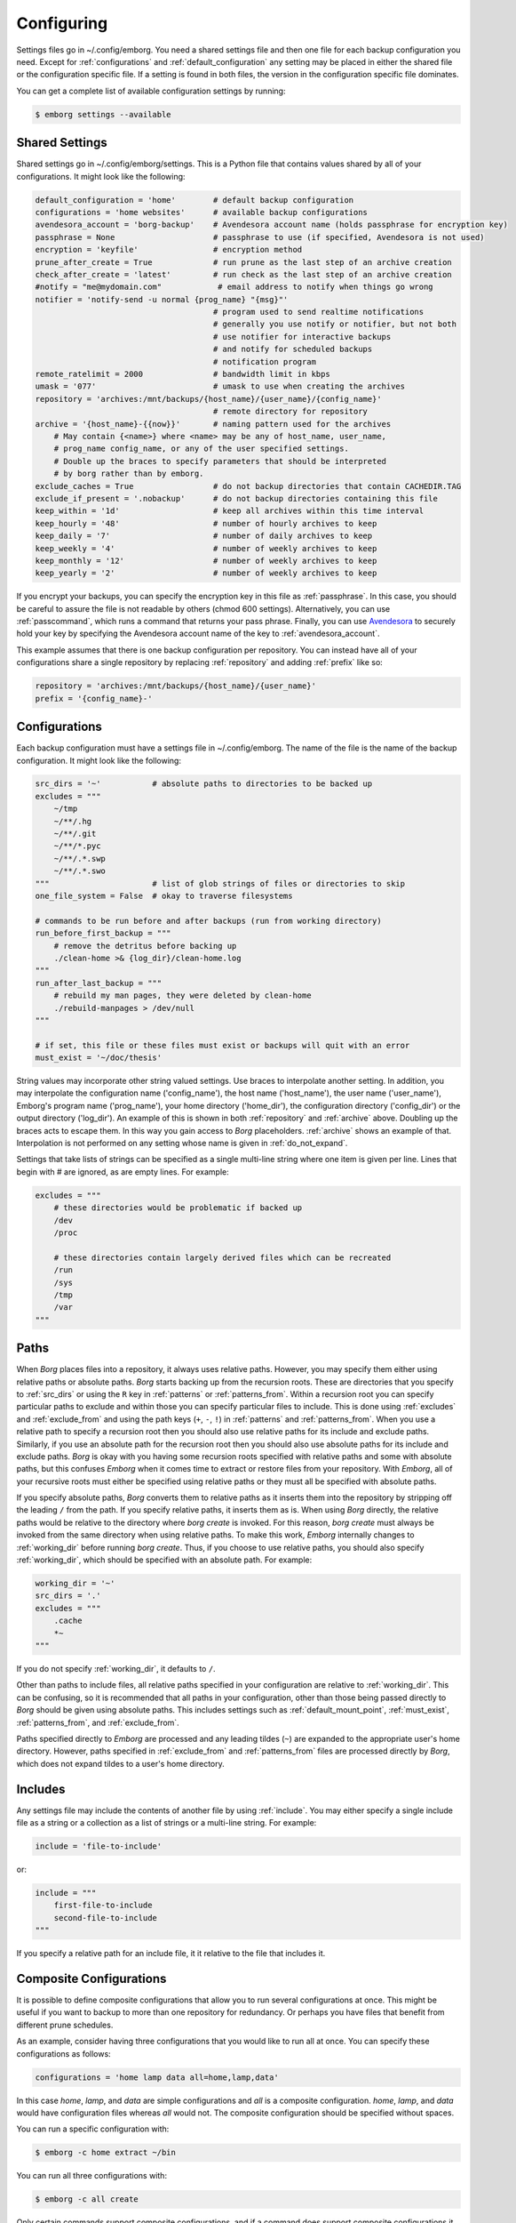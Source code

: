 .. _configuring_emborg:

Configuring
===========

Settings files go in ~/.config/emborg. You need a shared settings file and then 
one file for each backup configuration you need.  Except for 
:ref:`configurations` and :ref:`default_configuration` any setting may be placed 
in either the shared file or the configuration specific file.  If a setting is 
found in both files, the version in the configuration specific file dominates.

You can get a complete list of available configuration settings by running:

.. code-block:: bash

    $ emborg settings --available


.. _shared_settings:

Shared Settings
---------------

Shared settings go in ~/.config/emborg/settings.  This is a Python file that 
contains values shared by all of your configurations.  It might look like the 
following:

.. code-block:: python

    default_configuration = 'home'        # default backup configuration
    configurations = 'home websites'      # available backup configurations
    avendesora_account = 'borg-backup'    # Avendesora account name (holds passphrase for encryption key)
    passphrase = None                     # passphrase to use (if specified, Avendesora is not used)
    encryption = 'keyfile'                # encryption method
    prune_after_create = True             # run prune as the last step of an archive creation
    check_after_create = 'latest'         # run check as the last step of an archive creation
    #notify = "me@mydomain.com"            # email address to notify when things go wrong
    notifier = 'notify-send -u normal {prog_name} "{msg}"'
                                          # program used to send realtime notifications
                                          # generally you use notify or notifier, but not both
                                          # use notifier for interactive backups 
                                          # and notify for scheduled backups
                                          # notification program
    remote_ratelimit = 2000               # bandwidth limit in kbps
    umask = '077'                         # umask to use when creating the archives
    repository = 'archives:/mnt/backups/{host_name}/{user_name}/{config_name}'
                                          # remote directory for repository
    archive = '{host_name}-{{now}}'       # naming pattern used for the archives
        # May contain {<name>} where <name> may be any of host_name, user_name, 
        # prog_name config_name, or any of the user specified settings.
        # Double up the braces to specify parameters that should be interpreted 
        # by borg rather than by emborg.
    exclude_caches = True                 # do not backup directories that contain CACHEDIR.TAG
    exclude_if_present = '.nobackup'      # do not backup directories containing this file
    keep_within = '1d'                    # keep all archives within this time interval
    keep_hourly = '48'                    # number of hourly archives to keep
    keep_daily = '7'                      # number of daily archives to keep
    keep_weekly = '4'                     # number of weekly archives to keep
    keep_monthly = '12'                   # number of weekly archives to keep
    keep_yearly = '2'                     # number of weekly archives to keep

If you encrypt your backups, you can specify the encryption key in this file as 
:ref:`passphrase`. In this case, you should be careful to assure the file is not 
readable by others (chmod 600 settings).  Alternatively, you can use 
:ref:`passcommand`, which runs a command that returns your pass phrase.  
Finally, you can use `Avendesora <https://avendesora.readthedocs.io>`_ to 
securely hold your key by specifying the Avendesora account name of the key to 
:ref:`avendesora_account`.

This example assumes that there is one backup configuration per repository. You 
can instead have all of your configurations share a single repository by 
replacing :ref:`repository` and adding :ref:`prefix` like so:

.. code-block:: python

    repository = 'archives:/mnt/backups/{host_name}/{user_name}'
    prefix = '{config_name}-'


.. _individual_configurations:

Configurations
--------------

Each backup configuration must have a settings file in ~/.config/emborg. The 
name of the file is the name of the backup configuration.  It might look like 
the following:

.. code-block:: python

    src_dirs = '~'           # absolute paths to directories to be backed up
    excludes = """
        ~/tmp
        ~/**/.hg
        ~/**/.git
        ~/**/*.pyc
        ~/**/.*.swp
        ~/**/.*.swo
    """                      # list of glob strings of files or directories to skip
    one_file_system = False  # okay to traverse filesystems

    # commands to be run before and after backups (run from working directory)
    run_before_first_backup = """
        # remove the detritus before backing up
        ./clean-home >& {log_dir}/clean-home.log
    """
    run_after_last_backup = """
        # rebuild my man pages, they were deleted by clean-home
        ./rebuild-manpages > /dev/null
    """

    # if set, this file or these files must exist or backups will quit with an error
    must_exist = '~/doc/thesis'

String values may incorporate other string valued settings. Use braces to 
interpolate another setting. In addition, you may interpolate the configuration 
name ('config_name'), the host name ('host_name'), the user name ('user_name'), 
Emborg's program name ('prog_name'), your home directory ('home_dir'), the 
configuration directory ('config_dir') or the output directory ('log_dir').  An 
example of this is shown in both :ref:`repository` and :ref:`archive` above.  
Doubling up the braces acts to escape them.  In this way you gain access to 
*Borg* placeholders. :ref:`archive` shows an example of that.  Interpolation is 
not performed on any setting whose name is given in :ref:`do_not_expand`.

Settings that take lists of strings can be specified as a single multi-line 
string where one item is given per line.  Lines that begin with # are ignored, 
as are empty lines.  For example:

.. code-block:: python

    excludes = """
        # these directories would be problematic if backed up
        /dev
        /proc

        # these directories contain largely derived files which can be recreated
        /run
        /sys
        /tmp
        /var
    """


.. _paths:

Paths
-----

When *Borg* places files into a repository, it always uses relative paths.  
However, you may specify them either using relative paths or absolute paths.
*Borg* starts backing up from the recursion roots. These are directories that 
you specify to :ref:`src_dirs` or using the ``R`` key in :ref:`patterns` or 
:ref:`patterns_from`.  Within a recursion root you can specify particular paths 
to exclude and within those you can specify particular files to include. This is 
done using :ref:`excludes` and :ref:`exclude_from` and using the path keys 
(``+``, ``-``, ``!``) in :ref:`patterns` and :ref:`patterns_from`.  When you use 
a relative path to specify a recursion root then you should also use relative 
paths for its include and exclude paths. Similarly, if you use an absolute path 
for the recursion root then you should also use absolute paths for its include 
and exclude paths. *Borg* is okay with you having some recursion roots specified 
with relative paths and some with absolute paths, but this confuses *Emborg* 
when it comes time to extract or restore files from your repository. With 
*Emborg*, all of your recursive roots must either be specified using relative 
paths or they must all be specified with absolute paths.

If you specify absolute paths, *Borg* converts them to relative paths as it 
inserts them into the repository by stripping off the leading ``/`` from the 
path.  If you specify relative paths, it inserts them as is.  When using *Borg* 
directly, the relative paths would be relative to the directory where *borg 
create* is invoked. For this reason, *borg create* must always be invoked from 
the same directory when using relative paths. To make this work, *Emborg* 
internally changes to :ref:`working_dir` before running *borg create*.  Thus, if 
you choose to use relative paths, you should also specify :ref:`working_dir`, 
which should be specified with an absolute path.  For example:

.. code-block:: python

    working_dir = '~'
    src_dirs = '.'
    excludes = """
        .cache
        *~
    """

If you do not specify :ref:`working_dir`, it defaults to ``/``.

Other than paths to include files, all relative paths specified in your 
configuration are relative to :ref:`working_dir`.  This can be confusing, so it 
is recommended that all paths in your configuration, other than those being 
passed directly to *Borg* should be given using absolute paths.  This includes 
settings such as :ref:`default_mount_point`, :ref:`must_exist`, 
:ref:`patterns_from`, and :ref:`exclude_from`.

Paths specified directly to *Emborg* are processed and any leading tildes 
(``~``) are expanded to the appropriate user's home directory. However, paths 
specified in :ref:`exclude_from` and :ref:`patterns_from` files are processed 
directly by *Borg*, which does not expand tildes to a user's home directory.


.. _includes:

Includes
--------

Any settings file may include the contents of another file by using
:ref:`include`.  You may either specify a single include file as a string or 
a collection as a list of strings or a multi-line string. For example:

.. code-block:: python

    include = 'file-to-include'

or:

.. code-block:: python

    include = """
        first-file-to-include
        second-file-to-include
    """

If you specify a relative path for an include file, it it relative to the file 
that includes it.


.. _composite_configurations:

Composite Configurations
------------------------

It is possible to define composite configurations that allow you to run several 
configurations at once.  This might be useful if you want to backup to more than 
one repository for redundancy.  Or perhaps you have files that benefit from 
different prune schedules.

As an example, consider having three configurations that you would like to run 
all at once. You can specify these configurations as follows:

.. code-block:: python

    configurations = 'home lamp data all=home,lamp,data'

In this case *home*, *lamp*, and *data* are simple configurations and *all* is 
a composite configuration.  *home*, *lamp*, and *data* would have configuration 
files whereas *all* would not.  The composite configuration should be specified 
without spaces.

You can run a specific configuration with:

.. code-block:: bash

    $ emborg -c home extract ~/bin

You can run all three configurations with:

.. code-block:: bash

    $ emborg -c all create

Only certain commands support composite configurations, and if a command does 
support composite configurations it may either apply each subconfig in sequence, 
or only the first subconfig.

==========  ===============================
Command     Response to Composite Config
==========  ===============================
borg        error
breaklock   error
check       run on each subconfig
configs     does not use any configurations
create      run on each subconfig
delete      error
diff        error
due         run on each subconfig
extract     run only on first subconfig
help        does not use any configurations
info        run on each subconfig
initialize  run on each subconfig
list        run only on first subconfig
log         run on each subconfig
manifest    run only on first subconfig
mount       run only on first subconfig
prune       run on each subconfig
restore     run only on first subconfig
settings    error
umount      run only on first subconfig
version     does not use any configurations
==========  ===============================


.. _patterns_intro:

Patterns
--------

Patterns are a relatively new feature of *Borg*. They are an alternate way of 
specifying which files are backed up, and which are not.  Patterns can be 
specified in conjunction with, or instead of, :ref:`src_dirs` and 
:ref:`excludes`.  One powerful feature of patterns is that they allow you to 
specify that a directory or file should be backed up even if it is contained 
within a directory that is being excluded.

An example that uses :ref:`patterns` in lieu of :ref:`src_dirs` and 
:ref:`excludes` is:

.. code-block:: python

    patterns = """
        R /
        + /home/susan
        - /home
        - /dev
        - /opt
        - /proc
        - /run
        - /sys
        - /tmp
        - /var
    """

In this example, ``R`` specifies a root, which would otherwise be specified to 
:ref:`src_dirs`.  ``+`` specifies path that should be included in the backups 
and ``-`` specifies a path that should be excluded.  With this example, Susan's 
home directory is included while all other home directories are not. In cases 
such as this, the subdirectory to include must be specified before the directory 
that contains it is excluded.  This is a relatively simple example, additional 
features are described in the `Borg patterns documentation 
<https://borgbackup.readthedocs.io/en/stable/usage/help.html>`_.


.. _confirming_configuration:

Confirming Your Configuration
-----------------------------

Once you have specified your configuration you should carefully check it to make 
sure you are backing up the files you need and not backing up the files you 
don't need.  It is important to do this in the beginning, otherwise you might 
find your self with a bloated repository that does not contain the files you 
require.

There are a number of ways that *Emborg* can help you check your work.

1. You can run ``emborg settings`` to see the values used by *Emborg* for all 
   settings.

2. You can use *Borg*'s ``--dry-run`` option to perform a practice run and see 
   what will happen.  For example:

   .. code-block:: bash

       $ emborg --dry-run create --list

   will show you all of the files that are to be backed up and which of those 
   files have changed since the last time you created an archive.

3. After running *Emborg* you can run ``emborg log`` to see what *Emborg* did in 
   detail and what it asked *Borg* to do.  The log contains the full *Borg* 
   command invocation and *Borg*'s response.

4. Once you have created your repository and created your first archive, you can 
   use the ``--sort-by-size`` option of the :ref:`manifest command <manifest>` 
   to find the largest files that were copied into the repository.  If they are 
   not needed, you can add them to your exclude list, delete the archive, and 
   then recreate the archive, this time without the large unnecessary files.


.. _emborg_settings:

Emborg Settings
---------------

These settings control the behavior of *Emborg*.


.. _archive:

archive
~~~~~~~

*archive* is a template that specifies the name of each archive.  A typical 
value might be:

.. code-block:: python

    archive = '{config_name}-{{now}}'

*Emborg* examines the string for names within a single brace-pair and replaces 
them with the value specified by the name. Names within double-brace pairs are 
interpreted by *Borg*.

This template consists of a leading part that is fixed ('{config_name}-') and 
a trailing part that varies on each archive ('{{now}}', which is replaced by 
a datestamp). The leading fixed part is referred to as the *prefix* and can be 
given separately:

.. code-block:: python

    archive = '{config_name}-{{now}}'
    prefix = '{config_name}-'

This is helpful when multiple configurations backup to the same repository. In 
this case *prefix* is assumed to be unique between the configurations. It allows 
certain commands to filter out archives that belong to other configurations.  
Specifically the :ref:`check`, :ref:`delete`, :ref:`info`, :ref:`list`, 
:ref:`mount`, and :ref:`prune` commands all use *prefix*.

When sharing a repository between multiple backup configurations, it is 
important that all prefixes be unique. Be careful of one prefix that is a prefix 
of another. For example, prefixes of *root* and *root2* would be bad because 
*root* is a prefix of *root2*.  In the examples given, *prefix* ends with '-' to 
reduce this risk.

If you do not specify either *archive* or *prefix*, then you get the following 
defaults:

.. code-block:: python

    prefix = '{host_name}-{user_name}-{config_name}-'
    archive = '{prefix}{{now}}'

If you specify only *prefix*, then *archive* becomes:

.. code-block:: python

    archive = '<prefix>{{now}}'

If you specify only *archive*, then *prefix* remains unset. This is only 
suitable when there is only one backup configuration using a repository.

If you want *prefix* and want to customize *now*, you should give both *prefix* 
and *archive*. For example, you can reduce the length of the timestamp using:

.. code-block:: python

    prefix = '{host_name}-'
    archive = '{prefix}{{now:%Y%m%d}}'

In this example the host name was used as the prefix rather than the 
configuration name. When specifying both the *prefix* and the *archive*, the 
leading part of *archive* should match *prefix*.  Be aware that by including 
only the date in the archive name rather than the full timestamp, you are 
limiting yourself to creating one archive per day.


.. _avendesora_account:

avendesora_account
~~~~~~~~~~~~~~~~~~

An alternative to :ref:`passphrase`. The name of the
`Avendesora <https://avendesora.readthedocs.io>`_ account used to hold the 
passphrase for the encryption key. Using *Avendesora* keeps your passphrase out 
of your settings file, but requires that GPG agent be available and loaded with 
your private key.  This is normal when running interactively.  When running 
batch, say from *cron*, you can use the Linux *keychain* command to retain your 
GPG credentials for you.


.. _avendesora_field:

avendesora_field
~~~~~~~~~~~~~~~~

Specifies the name of the field in *Avendesora* that holds the encryption 
passcode. It is used along with *avendesora_account*.  This setting is not 
needed if the field name is *Avendesora's* default.


.. _borg_executable:

borg_executable
~~~~~~~~~~~~~~~

The path to the *Borg* executable or the name of the *Borg* executable. By 
default it is simply ``borg``.


.. _check_after_create:

check_after_create
~~~~~~~~~~~~~~~~~~

Whether the archive or repository should be checked after an archive is created.  
May be one of the following: *False*, *True*, ``"latest"``, ``"all"``, or ``"all 
in repository"``.  If *False*, no checking is performed. If ``"latest"``, only 
the archive just created is checked.  If *True* or ``"all"``, all archives 
associated with the current configuration are checked.  Finally, if ``"all in 
repository"``, all the archives contained in the repository are checked, 
including those associated with other archives.  In all cases checks are 
performed on the repository and the archive or archives selected, but in none of 
the cases is data integrity verification performed.  To check the integrity of 
the data you must explicitly run the :ref:`check command <check>`.  Regardless, 
the checking can be quite slow if ``"all"`` or ``"all in repository"`` are used.


.. _colorscheme:

colorscheme
~~~~~~~~~~~

A few commands colorize the text to convey extra information. You can optimize 
the tints of those colors to make them more visible and attractive.  
*colorscheme* should be set to "none", "light", or "dark".  With "none" the text 
is not colored.  In general it is best to use the "light" colorscheme on dark 
backgrounds and the "dark" colorscheme on light backgrounds.


.. _configurations:

configurations
~~~~~~~~~~~~~~

The list of available *Emborg* configurations.  To be usable the name of 
a configuration must be in this list and there must be a file of the same name 
in the ``~/.config/emborg`` directory.

The value may be specified as a list of strings or just as a string. If 
specified as a string, it is split on white space to form the list.


.. _cronhub_url:

cronhub_url
~~~~~~~~~~~

This setting specifies the URL to use for `cronhub.io <https://cronhub.io>`_.
Normally it is not needed.  If not specified ``https://cronhub.io`` is used.  
You only need to specify the URL in special cases.


.. _cronhub_uuid:

cronhub_uuid
~~~~~~~~~~~~

If this setting is provided, *Emborg* notifies `cronhub.io 
<https://cronhub.io>`_ when the archive is being created and whether the 
creation was successful.  The value of the setting should be a UUID (a 32 digit 
hexadecimal number that contains 4 dashes).  If given, this setting should be 
specified on an individual configuration.  For example:

.. code-block:: python

    cronhub_uuid = '51cb35d8-2975-110b-67a7-11b65d432027'


.. _default_configuration:

default_configuration
~~~~~~~~~~~~~~~~~~~~~

The name of the configuration to use if one is not specified on the command 
line.


.. _default_mount_point:

default_mount_point
~~~~~~~~~~~~~~~~~~~

The path to a directory that should be used if one is not specified on the 
:ref:`mount command <mount>` or :ref:`umount command <umount>` commands.  When 
set the mount point directory becomes optional on these commands. You should 
choose a directory that itself is not subject to being backed up to avoid 
creating a loop. For example, you might consider something in /tmp:

.. code-block:: python

    default_mount_point = '/tmp/emborg'


.. _do_not_expand:

do_not_expand
~~~~~~~~~~~~~

All settings that are specified as strings or lists of strings may contain 
placeholders that are expanded before use. The placeholder is replaced by the 
value it names.  For example, in:

.. code-block:: python

    archive = '{host_name}-{{now}}'

*host_name* is a placeholder that is replaced by the host name of your computer 
before it is used (*now* is escaped using double braces and so does not act as 
a placeholder for *Emborg*.

*do_not_expand* is a list of names for settings that should not undergo 
placeholder replacement.  The value may be specified as a list of strings or 
just as a string. If specified as a string, it is split on white space to form 
the list.

.. _encoding:

encoding
~~~~~~~~

The encoding used when communicating with Borg. The default is utf-8, which is 
generally suitable for Linux systems.


.. _encryption:

encryption
~~~~~~~~~~

The encryption mode that is used when first creating the repository.  Common 
values are ``none``, ``authenticated``, ``repokey``, and ``keyfile``.  The 
repository is encrypted if you choose ``repokey`` or ``keyfile``. In either case 
the passphrase you provide does not encrypt repository.  Rather the repository 
is encrypted using a key that is randomly generated by *Borg*.  You passphrase 
encrypts the key.  Thus, to restore your files you will need both the key and 
the passphrase.  With ``repokey`` your key is copied to the repository, so 
``repokey`` should only be used with trusted repositories. Use ``keyfile`` if 
the remote repository is not trusted. It does not copy the key to the 
repository, meaning that it is extremely important for you export the key using 
'borg key export' and keep a copy in a safe place along with the passphrase.

Once encrypted, a passphrase is needed to access the repository.  There are 
a variety of ways to provide it.  *Borg* itself uses the *BORG_PASSPHRASE*, 
*BORG_PASSPHRASE_FD*, and *BORG_COMMAND* environment variables if set.  
*BORG_PASSPHRASE* contains the passphrase, or *BORG_PASSPHRASE_FD* is a file 
descriptor that provides the passphrase, or *BORG_COMMAND* contains a command 
that generates the passphrase.  If none of those are set, *Emborg* looks to its 
own settings.  If either :ref:`passphrase` or :ref:`passcommand` are set, they 
are used.  If neither are set, *Emborg* uses :ref:`avendesora_account` if set.  
Otherwise no passphrase is available and the command fails if the repository is 
encrypted.


.. _excludes:

excludes
~~~~~~~~

A list of files or directories to exclude from the backups.  Typical value might 
be:

.. code-block:: python

    excludes = """
        ~/tmp
        ~/.local
        ~/.cache
        ~/.mozilla
        ~/.thunderbird
        ~/.config/google-chrome*
        ~/.config/libreoffice
        ~/**/__pycache__
        ~/**/*.pyc
        ~/**/.*.swp
        ~/**/.*.swo
    """

The value can either be specified as a list of strings or as a multi-line string 
with one exclude per line.

*Emborg* supports the same exclude patterns that `Borg 
<https://borgbackup.readthedocs.io/en/stable/usage/help.html>`_ itself supports. 

When specifying paths to excludes, the paths may be relative or absolute. When 
relative, they are taken to be relative to :ref:`working_dir`.


.. _exclude_from:

exclude_from
~~~~~~~~~~~~

An alternative to :ref:`excludes`.  You can list your excludes in one or more 
files, one per line, and then specify the file or files using the *exclude_from* 
setting:

.. code-block:: python

    exclude_from = '{config_dir}/excludes'

The value of *exclude_from* may either be a multi-line string, one file per 
line, or a list of strings. The string or strings would be the paths to the file 
or files that contain the list of files or directories to exclude. If given as 
relative paths, they are relative to :ref:`working_dir`.  These files are 
processed directly by *Borg*, which does not allow ``~`` to represent users' 
home directories, unlike the patterns specified using :ref:`patterns`.


.. _healthchecks_url:

healthchecks_url
~~~~~~~~~~~~~~~~

This setting specifies the URL to use for `healthchecks.io 
<https://healthchecks.io>`_.  Normally it is not needed.  If not specified 
``https://.hc-ping.com`` is used.  You only need to specify the URL in special 
cases.


.. _healthchecks_uuid:

healthchecks_uuid
~~~~~~~~~~~~~~~~~

If this setting is provided, *Emborg* notifies `healthchecks.io 
<https://healthchecks.io>`_ when the archive is being created and whether the 
creation was successful.  The value of the setting should be a UUID (a 32 digit 
hexadecimal number that contains 4 dashes).  If given, this setting should be 
specified on an individual configuration.  For example:

.. code-block:: python

    healthchecks_uuid = '51cb35d8-2975-110b-67a7-11b65d432027'


.. _include:

include
~~~~~~~

Can be a string or a list of strings. Each string specifies a path to a file.  
The contents of that file are read into *Emborg*.  If the path is relative, it 
is relative to the file that includes it.


.. _manage_diffs_cmd:

manage_diffs_cmd
~~~~~~~~~~~~~~~~

Command to use to perform interactive file and directory comparisons using the 
``--interactive`` option to the :ref:`compare command <compare>`.  The command 
is executed in a subshell, so the command string you specify may contain quotes 
and such.  The string may contain two sets of empty braces, which are replaced 
by the two files or directories to be compared.  If not, then the paths are 
simply appended to the end of the command as specified.  Suitable commands for 
use in this setting include `Vim <https://www.vim.org>`_ with the `DirDiff 
<https://www.vim.org/scripts/script.php?script_id=102>`_  plugin, `Meld 
<https://meldmerge.org>`_, and presumably others such as *DiffMerge*, *Kompare*, 
*Diffuse*, *KDiff3*, etc.  If you are a *Vim* user, another alternative is 
`vdiff <https://github.com/KenKundert/vdiff>`_, which provides a more 
streamlined interface to *Vim/DirDiff*.  Here are examples on how to configure 
*Vim*, *Meld* and *VDiff*:

.. code-block:: python

    manage_diffs_cmd = "meld"
    manage_diffs_cmd = "gvim -f -c 'DirDiff {{}} {{}}'"
    manage_diffs_cmd = "vdiff -g"

Pairs of braces are also used to insert *Emborg* settings into other settings, 
which is generally not desired in this case.  To avoid that the braces are 
doubled up to escape them.  Alternatively you could simply list 
*report_diffs_cmd* in the :ref:`do_not_expand` setting.

The :ref:`compare command <compare>` mounts the remote archive, runs the 
specified command and then immediately unmounts the archive.  As such, it is 
important that the command run in the foreground.  By default, *gvim* runs in 
the foreground.  You can tell this because if run directly in a shell, the shell 
immediately accepts new commands even though *gvim* is still active.  To avoid 
this, the ``-f`` option is added to the *gvim* command line to indicate it 
should run in the background.  Without this, you will see an error from 
fusermount indicating 'Device or resource busy'.  If you get this message, you 
will have to close the editor and manually un-mount the archive.


.. _manifest_default_format:

manifest_default_format
~~~~~~~~~~~~~~~~~~~~~~~

A string that specifies the name of the default format.  The name must be a key 
in :ref:`manifest_formats`.


.. _manifest_formats:

manifest_formats
~~~~~~~~~~~~~~~~

A dictionary that defines how the output of the manifest command is to be 
formatted.  The default value for *manifest_formats* is:

.. code-block:: python

        manifest_formats = dict(
            name = "{path}",
            short = "{path}{Type}",
            date = "{mtime} {path}{Type}",
            size = "{size} {path}{Type}",
            owner = "{user} {path}{Type}",
            group = "{group} {path}{Type}",
            long = '{mode} {user:6} {group:6} {size:8} {mtime} {path}{extra}',
        )
        manifest_default_format = 'short'

Notice that 7 formats are defined:

 |  *name*: used when ``--name-only`` is specified.
 |  *short*: used by when ``--short`` is specified and when sorting by name.
 |  *date*: used by default when sorting by date.
 |  *size*: used by default when sorting by size.
 |  *owner*: used by default when sorting by owner.
 |  *group*: used by default when sorting by group.
 |  *long*: used when ``--long`` is specified.

Your *manifest_formats* need not define all or even any of these formats.
The above example shows the formats that are predefined in *Emborg*. You do not 
need to specify them again.  Anything you specify will override the predefined 
versions, and you can add additional formats.

The formats may contain the fields supported by the `Borg list command 
<https://borgbackup.readthedocs.io/en/stable/usage/list.html#borg-list>`_.  In 
addition, Emborg provides some variants:

*MTime*, *CTime*, *ATime*:
   The *Borg* *mtime*, *ctime*, and *atime* fields are simple strings, these 
   variants are `Arrow objects 
   <https://arrow.readthedocs.io/en/latest/#supported-tokens>`_ that support 
   formatting options.  For example:

   .. code-block:: python

        date = "{MTime:ddd YYYY-MM-DD HH:mm:ss} {path}{Type}",

*Size*, *CSize*, *DSize*, *DCSize*:
   The *Borg* *size*, *csize*, *dsize* and *dctime* fields are simple integers, 
   these variants are `QuantiPhy objects 
   <https://quantiphy.readthedocs.io/en/stable/user.html#string-formatting>`_ 
   that support formatting options.  For example:

   .. code-block:: python

        size = "{Size:5.2r} {path}{Type}",
        size = "{Size:7.2b} {path}{Type}",

*Type*:
   Displays ``/`` for directories, ``@`` for symbolic links, and ``|`` for named 
   pipes.

*QuantiPhy* objects allow you to format the size using SI scale factors (K, Ki, 
M, Mi, etc.). *Arrow* objects allow you to format the date and time in a wide 
variety of ways.  Any use of *QuantiPhy* or *Arrow* can slow long listings 
considerably.

The fields support `Python format strings 
<https://docs.python.org/3/library/string.html#formatstrings>`_, which allows 
you to specify how they are to be formatted.  Anything outside a field is copied 
literally.


.. _must_exist:

must_exist
~~~~~~~~~~

Specify paths to files that must exist before :ref:`create command <create>` can 
be run.  This is used to assure that relevant file systems are mounted before 
making backups of their files.

May be specified as a list of strings or as a multi-line string with one path 
per line.


.. _needs_ssh_agent:

needs_ssh_agent
~~~~~~~~~~~~~~~

A Boolean. If true, *Emborg* will issue an error message and refuse to run if an 
SSH agent is not available.


.. _notifier:

notifier
~~~~~~~~

A string that specifies the command used to interactively notify the user of an 
issue. A typical value is:

.. code-block:: python

    notifier = 'notify-send -u normal {prog_name} "{msg}"'

Any of the following names may be embedded in braces and included in the string.  
They will be replaced by their value:

 |  *msg*: The message for the user.
 |  *hostname*: The host name of the system that *Emborg* is running on.
 |  *user_name*: The user name of the person that started *Emborg*
 |  *prog_name*: The name of the *Emborg* program.

The notifier is only used if the command is not running from a TTY.


.. _notify:

notify
~~~~~~

A string that contains one or more email addresses separated with spaces.  If 
specified, an email will be sent to each of the addresses to notify them of any 
problems that occurred while running *Emborg*.

The email is only sent if the command is not running from a TTY.


.. _passcommand:

passcommand
~~~~~~~~~~~

A string that specifies a command to be run by *BORG* to determine the pass 
phrase for the encryption key. The standard out of this command is used as the 
pass phrase.  This string is passed to *Borg*, which executes the command.

Here is an example of a passcommand that you can use if your GPG agent is 
available when *Emborg* is run. This works if you are running it interactively, 
or in a cron script if you are using `keychain 
<https://www.funtoo.org/Keychain>`_ to provide you access to your GPG agent:

.. code-block:: python

    passcommand = 'gpg -qd /home/user/.store-auth.gpg'

This is used as an alternative to :ref:`passphrase` when it is desirable to keep 
the passphrase out of your configuration file.


.. _passphrase:

passphrase
~~~~~~~~~~

A string that specifies the pass phrase for the encryption key.  This string is 
passed to *Borg*.  When specifying a pass phrase you should be careful to assure 
that the configuration file that contains is only readable by the user and 
nobody else.


.. _prune_after_create:

prune_after_create
~~~~~~~~~~~~~~~~~~

A Boolean. If true the :ref:`prune command <prune>` is run after creating an 
archive.


.. _report_diffs_cmd:

report_diffs_cmd
~~~~~~~~~~~~~~~~

Command used to perform file and directory comparisons using the :ref:`compare 
command <compare>`.  The command is executed in a subshell, so the command 
string you specify may contain quotes and such.  The string may contain two sets 
of empty braces, which are replaced by the two files or directories to be 
compared.  If not, then the paths are simply appended to the end of the command 
as specified.  Suitable commands for use in this setting include ``diff -r`` the 
and ``colordiff -r``.  Here are examples of two different but equivalent ways of 
configuring *diff*:

.. code-block:: python

    report_diffs_cmd = "diff -r"
    report_diffs_cmd = "diff -r {{}} {{}}"

Pairs of braces are also used to insert *Emborg* settings into other settings, 
which is generally not desired in this case.  To avoid that the braces are 
doubled up to escape them.  Alternatively you could simply list 
*report_diffs_cmd* in the :ref:`do_not_expand` setting.


.. _repository:

repository
~~~~~~~~~~

The destination for the backups. A typical value might be:

.. code-block:: python

    repository = 'archives:/mnt/backups/{host_name}-{user_name}-{config_name}'

where in this example 'archives' is the hostname and /mnt/backups is the 
absolute path to the directory that is to contain your Borg repositories, 
and {host_name}-{user_name}-{config_name} is the directory to contain this 
repository.  For a local repository you would use something like this:

.. code-block:: python

    repository = '/mnt/backups/{host_name}-{user_name}-{config_name}'

These examples assume that */mnt/backups* contains many independent 
repositories, and that each repository contains the files associated with 
a single backup configuration.  Borg allows you to make a repository the target 
of many backup configurations, and in this way you can further benefit from its 
ability to de-duplicate files.  In this case you might want to use a less 
granular name for your repository.  For example, a particular user could use 
a single repository for all their configurations on all their hosts using:

.. code-block:: python

    repository = '/mnt/backups/{user_name}'

In this case you should specify the :ref:`prefix` setting to allow the archives 
created by each backup configuration to be distinguished.

A local repository should be specified with an absolute path, and that path 
should not contain a colon (``:``) to avoid confusing the algorithm that 
determines whether the repository is local or remote.


.. _run_after_backup:
.. _run_after_last_backup:

run_after_backup, run_after_last_backup
~~~~~~~~~~~~~~~~~~~~~~~~~~~~~~~~~~~~~~~

Specifies commands that are to be run after the :ref:`create <create>` command 
successfully completes.  These commands often recreate useful files that were 
deleted by the :ref:`run_before_backup <run_before_backup>` commands.

May be specified as a list of strings or as a multi-line string with one command 
per line (lines that begin with ``#`` are ignored).

The commands specified in *run_after_backup* are run each time an archive is 
created whereas commands specified in *run_after_last_backup* are run only if 
the configuration is run individually or if it is the last run in a composite 
configuration.  For example, imagine a composite configuration *home* that 
consists of two children, *local* and *remote*, and imagine that both are 
configured to run the command *restore* after they are run.  If 
*run_after_backup* is used to specify *restore*, then running ``emborg -c home 
create`` results in *restore* being run twice, after both the *local* and 
*remote* archives are created.  However, if *run_after_last_backup* is used, 
*restore* is only run once, after the *remote* archive is created.  Generally, 
one specifies identical commands to *run_after_last_backup* for each 
configuration in a composite configuration with the intent that the commands 
will be run only once regardless whether the configurations are run individually 
or as a group.

.. _run_before_backup:
.. _run_before_first_backup:

run_before_backup, run_before_first_backup
~~~~~~~~~~~~~~~~~~~~~~~~~~~~~~~~~~~~~~~~~~

Specifies commands that are to be run before the :ref:`create <create>` command 
starts the backup. These commands often delete large files that can be easily 
recreated from those files that are backed up.

May be specified as a list of strings or as a multi-line string with one command 
per line (lines that begin with ``#`` are ignored).

The commands specified in *run_before_backup* are run each time an archive is 
created whereas commands specified in *run_before_first_backup* are run only if 
the configuration is run individually or if it is the first run in a composite 
configuration.  For example, imagine a composite configuration *home* that 
consists of two children, *local* and *remote*, and imagine that both are 
configured to run the command *clean* before they are run.  If 
*run_before_backup* is used to specify *clean*, then running ``emborg -c home 
create`` results in *clean* being run twice, before both the *local* and 
*remote* archives are created.  However, if *run_before_first_backup* is used, 
*clean* is only run once, before the *local* archive is created.  Generally, one 
specifies identical commands to *run_before_first_backup* for each configuration 
in a composite configuration with the intent that the commands will be run only 
once regardless whether the configurations are run individually or as a group.

.. _show_progress:

show_progress
~~~~~~~~~~~~~

Show progress when running *Borg*'s *create* command.
You also get this by adding the ``--progress`` command line option to the 
*create* command, but if this option is set True then this command will always 
show the progress.


.. _show_stats:

show_stats
~~~~~~~~~~

Show statistics when running *Borg*'s *create*, *delete* and *prune* commands.
You can always get this by adding the ``--stats`` command line option to the 
appropriate commands, but if this option is set True then these commands will 
always show the statistics.  If the statistics are not requested, they will be 
recorded in the log file rather than being displayed.

Statistics are incompatible with the --dry-run option and will be suppressed 
on trial runs.


.. _src_dirs:

src_dirs
~~~~~~~~

A list of strings, each of which specifies a directory to be backed up.  May be 
specified as a list of strings or as a multi-line string with one source 
directory per line.

When specifying the paths to the source directories, the paths may be relative 
or absolute.  When relative, they are taken to be relative to 
:ref:`working_dir`.


.. _ssh_command:

ssh_command
~~~~~~~~~~~

A string that contains the command to be used for SSH. The default is ``"ssh"``.  
This can be used to specify SSH options.


.. _verbose:

verbose
~~~~~~~

A Boolean. If true *Borg* is run in verbose mode and the output from *Borg* is 
output by *Emborg*.


Borg Settings
-------------

These settings control the behavior of *Borg*. Detailed descriptions can be 
found in the `Borg documentation 
<https://borgbackup.readthedocs.io/en/stable/usage/general.html>`_.

.. _append_only:

append_only
~~~~~~~~~~~

Create an append-only mode repository.


.. _compression:

compression
~~~~~~~~~~~

The name of the desired compression algorithm.


.. _exclude_caches:

exclude_caches
~~~~~~~~~~~~~~

Exclude directories that contain a CACHEDIR.TAG file.


.. _exclude_if_present:

exclude_if_present
~~~~~~~~~~~~~~~~~~

Exclude directories that are tagged by containing a filesystem object with the given NAME


.. _exclude_nodump:

exclude_nodump
~~~~~~~~~~~~~~

Exclude files flagged NODUMP.


.. _lock_wait:

lock_wait
~~~~~~~~~

Wait at most SECONDS for acquiring a repository/cache lock (default: 1)


.. _keep_within:

keep_within
~~~~~~~~~~~

Keep all archives within this time interval.


.. _keep_last:

keep_last
~~~~~~~~~

Number of the most recent archives to keep.


.. _keep_minutely:

keep_minutely
~~~~~~~~~~~~~

Number of minutely archives to keep.


.. _keep_hourly:

keep_hourly
~~~~~~~~~~~

Number of hourly archives to keep.


.. _keep_daily:

keep_daily
~~~~~~~~~~

Number of daily archives to keep.


.. _keep_weekly:

keep_weekly
~~~~~~~~~~~

Number of weekly archives to keep.


.. _keep_monthly:

keep_monthly
~~~~~~~~~~~~

Number of monthly archives to keep.


.. _keep_yearly:

keep_yearly
~~~~~~~~~~~

Number of yearly archives to keep.


.. _one_file_system:

one_file_system
~~~~~~~~~~~~~~~

Stay in the same file system and do not store mount points of other file 
systems.


.. _patterns:

patterns
~~~~~~~~

A list of files or directories to exclude from the backups.  Typical value might 
be:

.. code-block:: python

    patterns = """
        R /
        - /home/*/.cache
        - /home/*/Downloads

        # include susan's home
        + /home/susan

        # don't backup the other home directories
        - /home/*
    """

The value can either be specified as a list of strings or as a multi-line string 
with one pattern per line.

Patterns are a new experimental feature of *Borg*. They allow you to specify 
what to back up and what not to in a manner that is more flexible than 
:ref:`src_dirs` and :ref:`excludes` allows, and can fully replace them.

For example, notice that /home/susan is included while excluding the directory 
that contains it (/home).

*Emborg* supports the same patterns that `Borg 
<https://borgbackup.readthedocs.io/en/stable/usage/help.html>`_ itself supports. 

When specifying paths in patterns, the paths may be relative or absolute. When 
relative, they are taken to be relative to :ref:`working_dir`.


.. _patterns_from:

patterns_from
~~~~~~~~~~~~~

An alternative to :ref:`patterns`.  You can list your patterns in one or more 
files, one per line, and then specify the file or files using the *exclude_from* 
setting.

.. code-block:: python

    patterns_from = '{config_dir}/patterns'

The value of *patterns_from* may either be a multi-line string, one file per 
line, or a list of strings. The string or strings would be the paths to the file 
or files that contain the patterns. If given as relative paths, they are 
relative to :ref:`working_dir`.  These files are processed directly by *Borg*, 
which does not allow ``~`` to represent users' home directories, unlike the 
patterns specified using :ref:`patterns`.


.. _prefix:

prefix
~~~~~~

Only consider archive names starting with this prefix.
For more, see :ref:`archive`.


.. _remote_path:

remote_path
~~~~~~~~~~~

Name of *Borg* executable on remote platform.


.. _remote_ratelimit:

remote_ratelimit
~~~~~~~~~~~~~~~~

Set remote network upload rate limit in KiB/s (default: 0=unlimited).


.. _umask:

umask
~~~~~

Set umask. This is passed to *Borg*. It uses it when creating files, either 
local or remote. The default is 0o077.


.. _working_dir:

working_dir
~~~~~~~~~~~~

All relative paths specified in the configuration files (other than those 
specified to :ref:`include`) are relative to *working_dir*.

*Emborg* changes to the working directory before running the *Borg* *create* 
command, meaning that relative paths specified as roots, excludes, or patterns 
(:ref:`src_dirs`, :ref:`excludes`, :ref:`patterns`, :ref:`exclude_from` or 
:ref:`patterns_from`) are taken to be relative to the working directory.  If you 
use absolute paths for your roots, excludes, and pattern, then the working 
directory must be set to ``/``.

To avoid confusion, it is recommended that all other paths in your configuration 
be specified using absolute paths (ex: :ref:`default_mount_point`,
:ref:`must_exist`, :ref:`patterns_from`, and :ref:`exclude_from`).

If specified, *working_dir* must be specified using an absolute path.
If not specified, *working_dir* defaults to ``/``.
